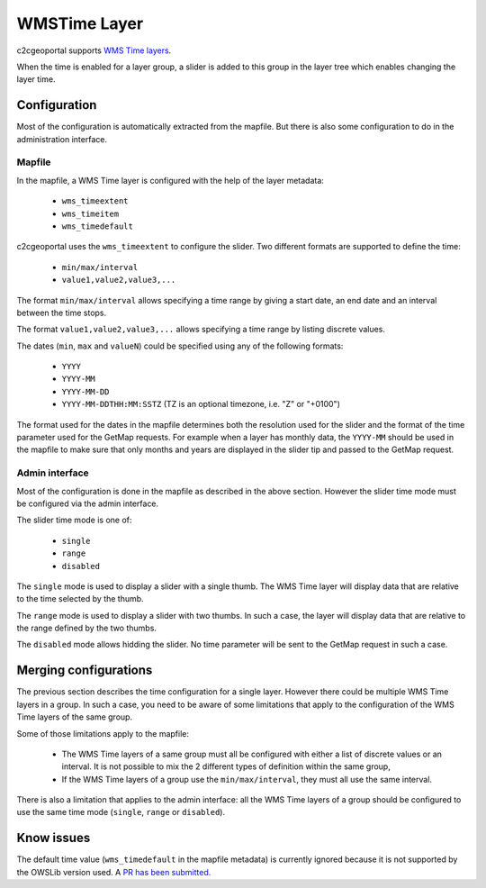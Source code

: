 .. _integrator_wmstime:

WMSTime Layer
=============

c2cgeoportal supports `WMS Time layers <http://mapserver.org/ogc/wms_time.html>`_.

When the time is enabled for a layer group, a slider is added to this group in
the layer tree which enables changing the layer time.

Configuration
-------------

Most of the configuration is automatically extracted from the mapfile. But there
is also some configuration to do in the administration interface.

Mapfile
~~~~~~~

In the mapfile, a WMS Time layer is configured with the help of the layer
metadata:

  * ``wms_timeextent``
  * ``wms_timeitem``
  * ``wms_timedefault``

c2cgeoportal uses the ``wms_timeextent`` to configure the slider. Two different
formats are supported to define the time:

  * ``min/max/interval``
  * ``value1,value2,value3,...``

The format ``min/max/interval`` allows specifying a time range by giving a start
date, an end date and an interval between the time stops.

The format ``value1,value2,value3,...`` allows specifying a time range by
listing discrete values.

The dates (``min``, ``max`` and ``valueN``) could be specified using any of the
following formats:

  * ``YYYY``
  * ``YYYY-MM``
  * ``YYYY-MM-DD``
  * ``YYYY-MM-DDTHH:MM:SSTZ`` (TZ is an optional timezone, i.e. "Z" or "+0100")

The format used for the dates in the mapfile determines both the resolution used
for the slider and the format of the time parameter used for the GetMap
requests. For example when a layer has monthly data, the ``YYYY-MM`` should be
used in the mapfile to make sure that only months and years are displayed in the
slider tip and passed to the GetMap request.

Admin interface
~~~~~~~~~~~~~~~

Most of the configuration is done in the mapfile as described in the above
section. However the slider time mode must be configured via the admin
interface.

The slider time mode is one of:

  * ``single``
  * ``range``
  * ``disabled``

The ``single`` mode is used to display a slider with a single thumb. The WMS
Time layer will display data that are relative to the time selected by the
thumb.

The ``range`` mode is used to display a slider with two thumbs. In such a case,
the layer will display data that are relative to the range defined by the two
thumbs.

The ``disabled`` mode allows hidding the slider. No time parameter will be sent
to the GetMap request in such a case.

Merging configurations
----------------------

The previous section describes the time configuration for a single layer.
However there could be multiple WMS Time layers in a group. In such a case, you
need to be aware of some limitations that apply to the configuration of the WMS
Time layers of the same group.

Some of those limitations apply to the mapfile:

  * The WMS Time layers of a same group must all be configured with either a
    list of discrete values or an interval. It is not possible to mix the 2
    different types of definition within the same group,
  * If the WMS Time layers of a group use the ``min/max/interval``, they must
    all use the same interval.

There is also a limitation that applies to the admin interface: all the WMS Time
layers of a group should be configured to use the same time mode (``single``,
``range`` or ``disabled``).

Know issues
-----------

The default time value (``wms_timedefault`` in the mapfile metadata) is
currently ignored because it is not supported by the OWSLib version used. A `PR
has been submitted. <https://github.com/geopython/OWSLib/pull/92>`_
